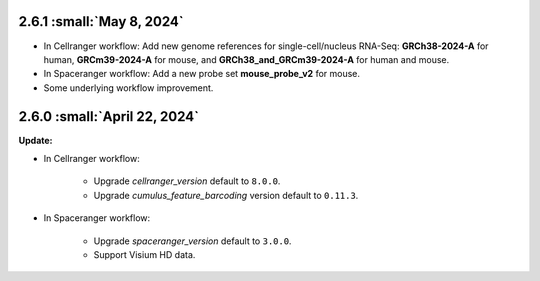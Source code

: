 2.6.1 :small:`May 8, 2024`
^^^^^^^^^^^^^^^^^^^^^^^^^^^

* In Cellranger workflow: Add new genome references for single-cell/nucleus RNA-Seq: **GRCh38-2024-A** for human, **GRCm39-2024-A** for mouse, and **GRCh38_and_GRCm39-2024-A** for human and mouse.
* In Spaceranger workflow: Add a new probe set **mouse_probe_v2** for mouse.
* Some underlying workflow improvement.


2.6.0 :small:`April 22, 2024`
^^^^^^^^^^^^^^^^^^^^^^^^^^^^^^^^

**Update:**

* In Cellranger workflow:

    * Upgrade *cellranger_version* default to ``8.0.0``.
    * Upgrade *cumulus_feature_barcoding* version default to ``0.11.3``.

* In Spaceranger workflow:

    * Upgrade *spaceranger_version* default to ``3.0.0``.
    * Support Visium HD data.
